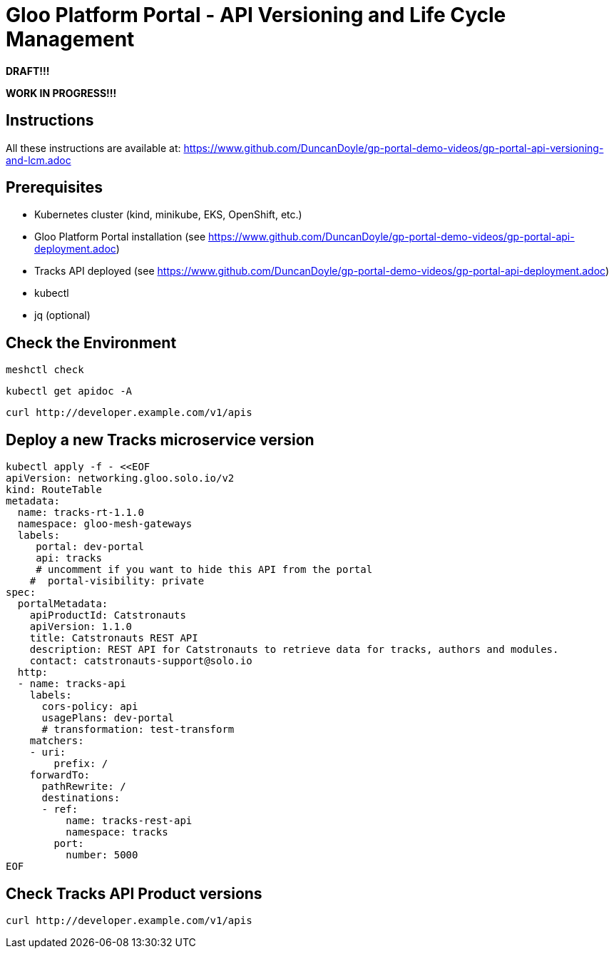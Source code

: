 # Gloo Platform Portal - API Versioning and Life Cycle Management

*DRAFT!!!*

*WORK IN PROGRESS!!!*

## Instructions

All these instructions are available at: https://www.github.com/DuncanDoyle/gp-portal-demo-videos/gp-portal-api-versioning-and-lcm.adoc

## Prerequisites
 
- Kubernetes cluster (kind, minikube, EKS, OpenShift, etc.)
- Gloo Platform Portal installation (see https://www.github.com/DuncanDoyle/gp-portal-demo-videos/gp-portal-api-deployment.adoc)
- Tracks API deployed (see https://www.github.com/DuncanDoyle/gp-portal-demo-videos/gp-portal-api-deployment.adoc)
- kubectl
- jq (optional)

## Check the Environment
[source, shell]
----
meshctl check
----

[source, shell]
----
kubectl get apidoc -A
----

[source, shell]
----
curl http://developer.example.com/v1/apis
----


## Deploy a new Tracks microservice version

[source, shell]
----
kubectl apply -f - <<EOF
apiVersion: networking.gloo.solo.io/v2
kind: RouteTable
metadata:
  name: tracks-rt-1.1.0
  namespace: gloo-mesh-gateways
  labels:
     portal: dev-portal
     api: tracks
     # uncomment if you want to hide this API from the portal
    #  portal-visibility: private
spec:
  portalMetadata:
    apiProductId: Catstronauts
    apiVersion: 1.1.0
    title: Catstronauts REST API
    description: REST API for Catstronauts to retrieve data for tracks, authors and modules.
    contact: catstronauts-support@solo.io
  http:
  - name: tracks-api
    labels:
      cors-policy: api
      usagePlans: dev-portal
      # transformation: test-transform
    matchers:
    - uri:
        prefix: /
    forwardTo:
      pathRewrite: /
      destinations:
      - ref:
          name: tracks-rest-api
          namespace: tracks
        port:
          number: 5000
EOF
----

## Check Tracks API Product versions

[source, shell]
----
curl http://developer.example.com/v1/apis
----

